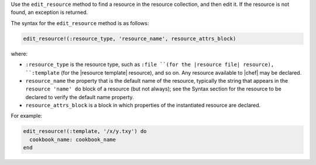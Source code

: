 .. The contents of this file may be included in multiple topics (using the includes directive).
.. The contents of this file should be modified in a way that preserves its ability to appear in multiple topics.


Use the ``edit_resource`` method to find a resource in the resource collection, and then edit it. If the resource is not found, an exception is returned.

The syntax for the ``edit_resource`` method is as follows:

.. code-block:: ruby

   edit_resource!(:resource_type, 'resource_name', resource_attrs_block)

where:

* ``:resource_type`` is the resource type, such as ``:file ``(for the |resource file| resource), ``:template`` (for the |resource template| resource), and so on. Any resource available to |chef| may be declared.
* ``resource_name`` the property that is the default name of the resource, typically the string that appears in the ``resource 'name' do`` block of a resource (but not always); see the Syntax section for the resource to be declared to verify the default name property.
* ``resource_attrs_block`` is a block in which properties of the instantiated resource are declared.

For example:

.. code-block:: ruby

   edit_resource!(:template, '/x/y.txy') do
     cookbook_name: cookbook_name
   end
